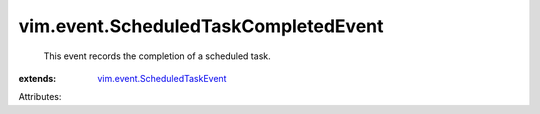.. _vim.event.ScheduledTaskEvent: ../../vim/event/ScheduledTaskEvent.rst


vim.event.ScheduledTaskCompletedEvent
=====================================
  This event records the completion of a scheduled task.
:extends: vim.event.ScheduledTaskEvent_

Attributes:
